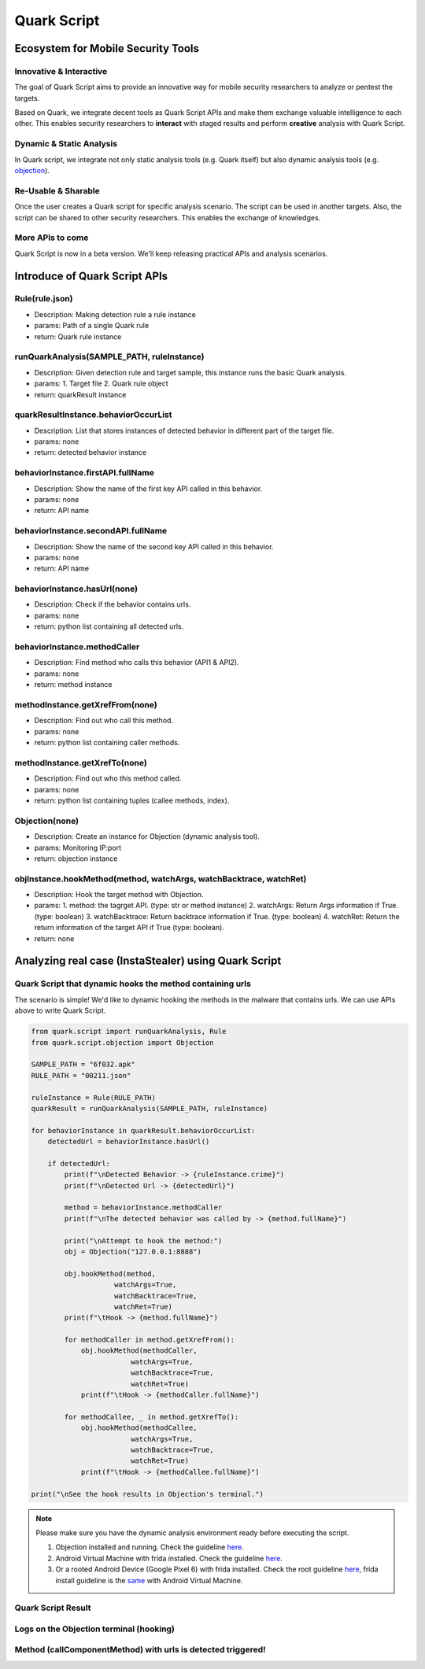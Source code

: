 ++++++++++++++++++++++++++++++++++++++++++++++++++
Quark Script
++++++++++++++++++++++++++++++++++++++++++++++++++

Ecosystem for Mobile Security Tools
------------------------------------

Innovative & Interactive
=========================

The goal of Quark Script aims to provide an innovative way for mobile security researchers to analyze or pentest the targets.

Based on Quark, we integrate decent tools as Quark Script APIs and make them exchange valuable intelligence to each other. This enables security researchers to **interact** with staged results and perform **creative** analysis with Quark Script.

Dynamic & Static Analysis
==========================

In Quark script, we integrate not only static analysis tools (e.g. Quark itself) but also dynamic analysis tools (e.g. `objection <https://github.com/sensepost/objection>`_).  

Re-Usable & Sharable
====================

Once the user creates a Quark script for specific analysis scenario. The script can be used in another targets. Also, the script can be shared to other security researchers. This enables the exchange of knowledges. 

More APIs to come
==================
Quark Script is now in a beta version. We'll keep releasing practical APIs and analysis scenarios.  

Introduce of Quark Script APIs
------------------------------

Rule(rule.json)
===============

* Description: Making detection rule a rule instance
* params: Path of a single Quark rule
* return: Quark rule instance

runQuarkAnalysis(SAMPLE_PATH, ruleInstance)
===========================================

* Description: Given detection rule and target sample, this instance runs the basic Quark analysis.
* params: 1. Target file 2. Quark rule object
* return: quarkResult instance

quarkResultInstance.behaviorOccurList
=====================================

* Description: List that stores instances of detected behavior in different part of the target file.
* params: none
* return: detected behavior instance

behaviorInstance.firstAPI.fullName
==================================

* Description: Show the name of the first key API called in this behavior.
* params: none
* return: API name

behaviorInstance.secondAPI.fullName
===================================

* Description: Show the name of the second key API called in this behavior.
* params: none
* return: API name

behaviorInstance.hasUrl(none)
=============================

* Description: Check if the behavior contains urls.
* params: none
* return: python list containing all detected urls.

behaviorInstance.methodCaller
=============================

* Description: Find method who calls this behavior (API1 & API2).
* params: none
* return: method instance 

methodInstance.getXrefFrom(none)
================================

* Description: Find out who call this method.
* params: none
* return: python list containing caller methods.

methodInstance.getXrefTo(none)
==============================

* Description: Find out who this method called.
* params: none
* return: python list containing tuples (callee methods, index).

Objection(none)
===============

* Description: Create an instance for Objection (dynamic analysis tool). 
* params: Monitoring IP:port
* return: objection instance

objInstance.hookMethod(method, watchArgs, watchBacktrace, watchRet)
=====================================================================
* Description: Hook the target method with Objection.
* params: 1. method: the tagrget API. (type: str or method instance) 2. watchArgs: Return Args information if True. (type: boolean) 3. watchBacktrace: Return backtrace information if True. (type: boolean) 4. watchRet: Return the return information of the target API if True (type: boolean).
* return: none

Analyzing real case (InstaStealer) using Quark Script
------------------------------------------------------

Quark Script that dynamic hooks the method containing urls 
===========================================================

The scenario is simple! We'd like to dynamic hooking the methods in the malware that contains urls. We can use APIs above to write Quark Script.

.. code-block:: python

    from quark.script import runQuarkAnalysis, Rule
    from quark.script.objection import Objection

    SAMPLE_PATH = "6f032.apk"
    RULE_PATH = "00211.json"

    ruleInstance = Rule(RULE_PATH)
    quarkResult = runQuarkAnalysis(SAMPLE_PATH, ruleInstance)

    for behaviorInstance in quarkResult.behaviorOccurList:
        detectedUrl = behaviorInstance.hasUrl()
        
        if detectedUrl:
            print(f"\nDetected Behavior -> {ruleInstance.crime}")
            print(f"\nDetected Url -> {detectedUrl}")
            
            method = behaviorInstance.methodCaller
            print(f"\nThe detected behavior was called by -> {method.fullName}")

            print("\nAttempt to hook the method:")
            obj = Objection("127.0.0.1:8888")
            
            obj.hookMethod(method, 
                        watchArgs=True, 
                        watchBacktrace=True, 
                        watchRet=True)
            print(f"\tHook -> {method.fullName}")
            
            for methodCaller in method.getXrefFrom():
                obj.hookMethod(methodCaller, 
                            watchArgs=True, 
                            watchBacktrace=True, 
                            watchRet=True)
                print(f"\tHook -> {methodCaller.fullName}")
                
            for methodCallee, _ in method.getXrefTo():
                obj.hookMethod(methodCallee, 
                            watchArgs=True, 
                            watchBacktrace=True, 
                            watchRet=True)
                print(f"\tHook -> {methodCallee.fullName}")
                
    print("\nSee the hook results in Objection's terminal.")

.. note::
    Please make sure you have the dynamic analysis environment ready before executing the script.

    1. Objection installed and running. Check the guideline `here <https://github.com/sensepost/objection/wiki/Installation>`_.
    2. Android Virtual Machine with frida installed. Check the guideline `here <https://frida.re/docs/android/>`_.
    3. Or a rooted Android Device (Google Pixel 6) with frida installed. Check the root guideline `here <https://forum.xda-developers.com/t/guide-root-pixel-6-with-magisk-android-12-1.4388733/>`_, frida install guideline is the `same <https://frida.re/docs/android/>`_ with Android Virtual Machine.

Quark Script Result
===================

.. image:: https://i.imgur.com/elztZdC.png

Logs on the Objection terminal (hooking)
========================================

.. image:: https://i.imgur.com/XrtfgjY.jpg

Method (callComponentMethod) with urls is detected triggered!
=============================================================

.. image:: https://i.imgur.com/ryV3f57.jpg


